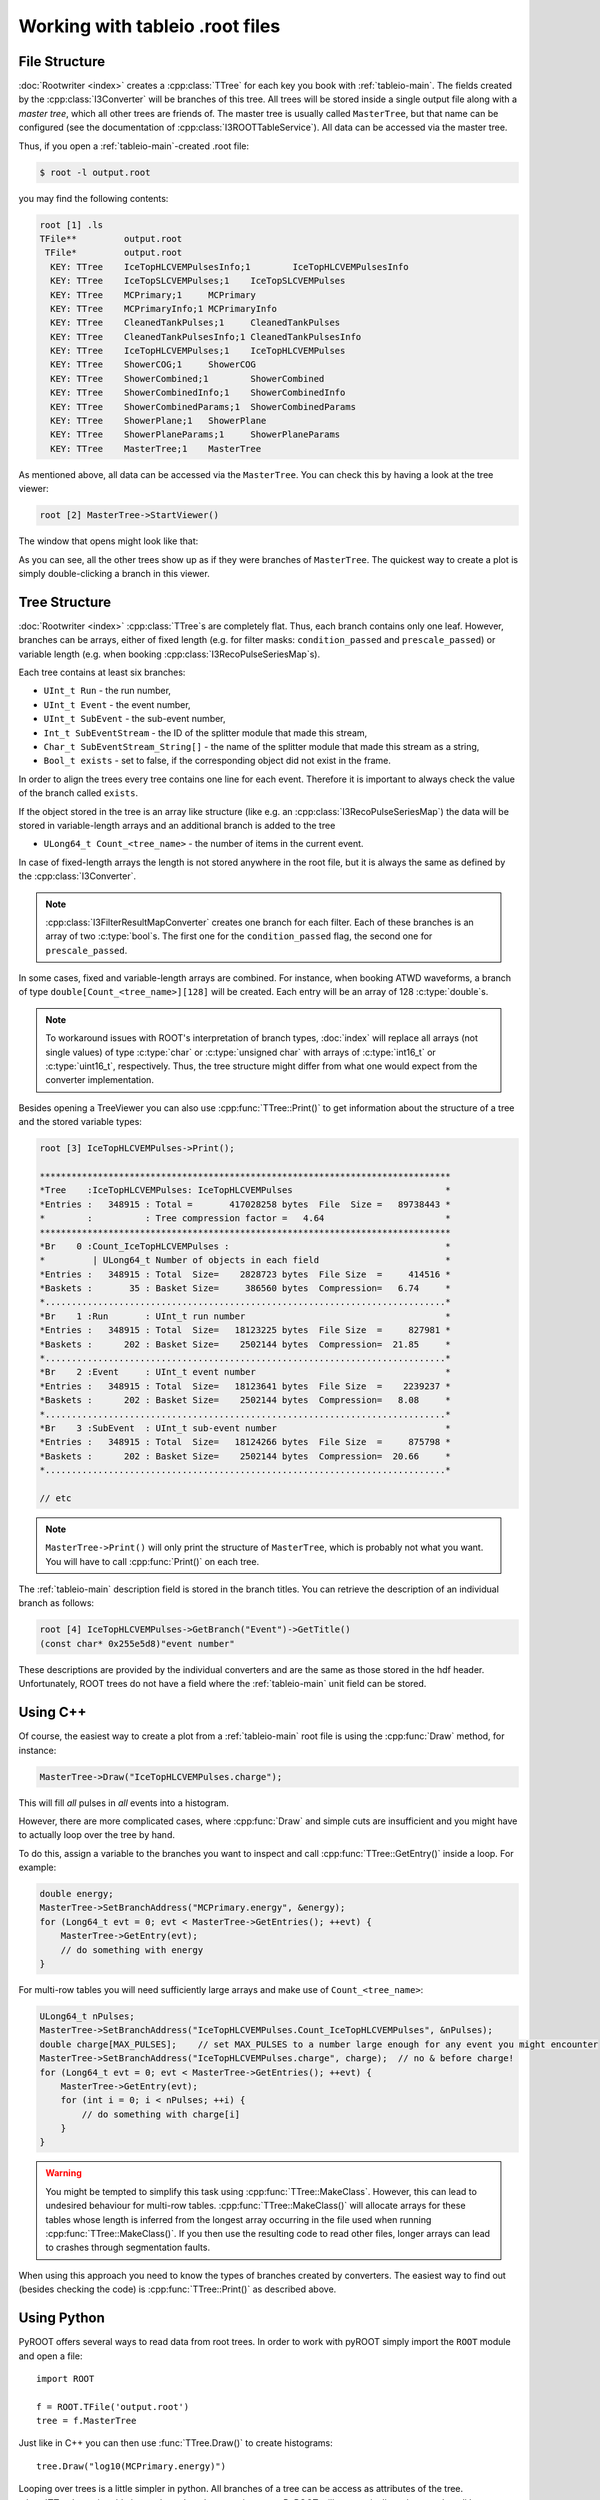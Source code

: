 ..
.. copyright  (C) 2010
.. The Icecube Collaboration
..
.. $Id: root_trees.rst 85946 2012-03-05 17:05:48Z kislat $
..
.. @version $Revision: 85946 $
.. @date $LastChangedDate: 2012-03-05 11:05:48 -0600 (Mon, 05 Mar 2012) $
.. @author Fabian Kislat <fabian.kislat@desy.de>, $LastChangedBy: kislat $

.. highlight:: python

.. _Working-with-tableio-root-files:

Working with tableio .root files
================================

File Structure
^^^^^^^^^^^^^^

:doc:`Rootwriter <index>` creates a :cpp:class:`TTree` for each key you book with 
:ref:`tableio-main`. The fields created by the :cpp:class:`I3Converter` 
will be branches of this tree. All trees will be stored inside a single
output file along with a *master tree*, which all other trees are
friends of. The master tree is usually called ``MasterTree``, but that
name can be configured (see the documentation of :cpp:class:`I3ROOTTableService`).
All data can be accessed via the master tree.

Thus, if you open a :ref:`tableio-main`\ -created .root file:

.. code-block:: bash

    $ root -l output.root

you may find the following contents:

.. code-block:: none

    root [1] .ls
    TFile**         output.root
     TFile*         output.root
      KEY: TTree    IceTopHLCVEMPulsesInfo;1        IceTopHLCVEMPulsesInfo
      KEY: TTree    IceTopSLCVEMPulses;1    IceTopSLCVEMPulses
      KEY: TTree    MCPrimary;1     MCPrimary
      KEY: TTree    MCPrimaryInfo;1 MCPrimaryInfo
      KEY: TTree    CleanedTankPulses;1     CleanedTankPulses
      KEY: TTree    CleanedTankPulsesInfo;1 CleanedTankPulsesInfo
      KEY: TTree    IceTopHLCVEMPulses;1    IceTopHLCVEMPulses
      KEY: TTree    ShowerCOG;1     ShowerCOG
      KEY: TTree    ShowerCombined;1        ShowerCombined
      KEY: TTree    ShowerCombinedInfo;1    ShowerCombinedInfo
      KEY: TTree    ShowerCombinedParams;1  ShowerCombinedParams
      KEY: TTree    ShowerPlane;1   ShowerPlane
      KEY: TTree    ShowerPlaneParams;1     ShowerPlaneParams
      KEY: TTree    MasterTree;1    MasterTree

As mentioned above, all data can be accessed via the ``MasterTree``. You can
check this by having a look at the tree viewer:

.. code-block:: none

    root [2] MasterTree->StartViewer()

The window that opens might look like that:

.. image:: treeviewer.png

As you can see, all the other trees show up as if they were branches of 
``MasterTree``. The quickest way to create a plot is simply double-clicking 
a branch in this viewer.


Tree Structure
^^^^^^^^^^^^^^

:doc:`Rootwriter <index>` :cpp:class:`TTree`\ s are completely flat. Thus, each
branch contains only one leaf. However, branches can be arrays, either of fixed
length (e.g. for filter masks: ``condition_passed`` and ``prescale_passed``) or 
variable length (e.g. when booking :cpp:class:`I3RecoPulseSeriesMap`\ s).

Each tree contains at least six branches:

* ``UInt_t Run`` - the run number,
* ``UInt_t Event`` - the event number,
* ``UInt_t SubEvent`` - the sub-event number,
* ``Int_t SubEventStream`` - the ID of the splitter module that made this 
  stream,
* ``Char_t SubEventStream_String[]`` - the name of the splitter module that
  made this stream as a string,
* ``Bool_t exists`` - set to false, if the corresponding object did not exist
  in the frame.

In order to align the trees every tree contains one line for each event. 
Therefore it is important to always check the value of the branch called
``exists``. 

If the object stored in the tree is an array like structure (like e.g. an 
:cpp:class:`I3RecoPulseSeriesMap`) the data will be stored in variable-length
arrays and an additional branch is added to the tree

* ``ULong64_t Count_<tree_name>`` - the number of items in the current event.

In case of fixed-length arrays the length is not stored anywhere in the root 
file, but it is always the same as defined by the :cpp:class:`I3Converter`.

.. note::

    :cpp:class:`I3FilterResultMapConverter` creates one branch for each filter.
    Each of these branches is an array of two :c:type:`bool`\ s. The first one
    for the ``condition_passed`` flag, the second one for ``prescale_passed``.

In some cases, fixed and variable-length arrays are combined. For instance,
when booking ATWD waveforms, a branch of type ``double[Count_<tree_name>][128]``
will be created. Each entry will be an array of 128 :c:type:`double`\ s.

.. note::

    To workaround issues with ROOT's interpretation of branch types,
    :doc:`index` will replace all arrays (not single values) of
    type :c:type:`char` or :c:type:`unsigned char` with arrays of
    :c:type:`int16_t` or :c:type:`uint16_t`, respectively. Thus, the tree 
    structure might differ from what one would expect from the converter 
    implementation.

Besides opening a TreeViewer you can also use :cpp:func:`TTree::Print()` to get
information about the structure of a tree and the stored variable types:

.. code-block:: none

    root [3] IceTopHLCVEMPulses->Print();
    
    ******************************************************************************
    *Tree    :IceTopHLCVEMPulses: IceTopHLCVEMPulses                             *
    *Entries :   348915 : Total =       417028258 bytes  File  Size =   89738443 *
    *        :          : Tree compression factor =   4.64                       *
    ******************************************************************************
    *Br    0 :Count_IceTopHLCVEMPulses :                                         *
    *         | ULong64_t Number of objects in each field                        *
    *Entries :   348915 : Total  Size=    2828723 bytes  File Size  =     414516 *
    *Baskets :       35 : Basket Size=     386560 bytes  Compression=   6.74     *
    *............................................................................*
    *Br    1 :Run       : UInt_t run number                                      *
    *Entries :   348915 : Total  Size=   18123225 bytes  File Size  =     827981 *
    *Baskets :      202 : Basket Size=    2502144 bytes  Compression=  21.85     *
    *............................................................................*
    *Br    2 :Event     : UInt_t event number                                    *
    *Entries :   348915 : Total  Size=   18123641 bytes  File Size  =    2239237 *
    *Baskets :      202 : Basket Size=    2502144 bytes  Compression=   8.08     *
    *............................................................................*
    *Br    3 :SubEvent  : UInt_t sub-event number                                *
    *Entries :   348915 : Total  Size=   18124266 bytes  File Size  =     875798 *
    *Baskets :      202 : Basket Size=    2502144 bytes  Compression=  20.66     *
    *............................................................................*

    // etc

.. note::

    ``MasterTree->Print()`` will only print the structure of ``MasterTree``, 
    which is probably not what you want. You will have to call
    :cpp:func:`Print()` on each tree.

The :ref:`tableio-main` description field is stored in the branch titles. You
can retrieve the description of an individual branch as follows:

.. code-block:: none

    root [4] IceTopHLCVEMPulses->GetBranch("Event")->GetTitle()
    (const char* 0x255e5d8)"event number"

These descriptions are provided by the individual converters and are the
same as those stored in the hdf header. Unfortunately, ROOT trees do not have a
field where the :ref:`tableio-main` unit field can be stored.


Using C++
^^^^^^^^^

Of course, the easiest way to create a plot from a :ref:`tableio-main` root file
is using the :cpp:func:`Draw` method, for instance:

.. code-block:: c++

    MasterTree->Draw("IceTopHLCVEMPulses.charge");

This will fill *all* pulses in *all* events into a histogram.

However, there are more complicated cases, where :cpp:func:`Draw` and simple
cuts are insufficient and you might have to actually loop over the tree
by hand.

To do this, assign a variable to the branches you want to inspect and call
:cpp:func:`TTree::GetEntry()` inside a loop. For example:

.. code-block:: c++

    double energy;
    MasterTree->SetBranchAddress("MCPrimary.energy", &energy);
    for (Long64_t evt = 0; evt < MasterTree->GetEntries(); ++evt) {
        MasterTree->GetEntry(evt);
        // do something with energy
    }

For multi-row tables you will need sufficiently large arrays and make use of
``Count_<tree_name>``:

.. code-block:: c++

    ULong64_t nPulses;
    MasterTree->SetBranchAddress("IceTopHLCVEMPulses.Count_IceTopHLCVEMPulses", &nPulses);
    double charge[MAX_PULSES];    // set MAX_PULSES to a number large enough for any event you might encounter
    MasterTree->SetBranchAddress("IceTopHLCVEMPulses.charge", charge);  // no & before charge!
    for (Long64_t evt = 0; evt < MasterTree->GetEntries(); ++evt) {
        MasterTree->GetEntry(evt);
        for (int i = 0; i < nPulses; ++i) {
            // do something with charge[i]
        }
    }

.. warning::

    You might be tempted to simplify this task using 
    :cpp:func:`TTree::MakeClass`. However, this can lead to undesired behaviour 
    for multi-row tables. :cpp:func:`TTree::MakeClass()` will allocate arrays for 
    these tables whose length is inferred from the longest array occurring in
    the file used when running :cpp:func:`TTree::MakeClass()`. If you then use
    the resulting code to read other files, longer arrays can lead to crashes
    through segmentation faults.

When using this approach you need to know the types of branches created by 
converters. The easiest way to find out (besides checking the code) is
:cpp:func:`TTree::Print()` as described above.


Using Python
^^^^^^^^^^^^

.. highlight:: python

PyROOT offers several ways to read data from root trees. In order to work
with pyROOT simply import the ``ROOT`` module and open a file::

    import ROOT

    f = ROOT.TFile('output.root')
    tree = f.MasterTree

Just like in C++ you can then use :func:`TTree.Draw()` to create histograms::

    tree.Draw("log10(MCPrimary.energy)")

Looping over trees is a little simpler in python. All branches of a tree can be
access as attributes of the tree. :class:`TTree`\ s are iterable just as 
branches that contain arrays. PyROOT will automatically make sure that all
loops are stopped in time. You do not have to care about the 
``Count_<tree_name>`` branch.

An example::

    for event in f.IceTopHLCVEMPulses:
        for charge in event.charge:
            # do something with charge

Unfortunately, this is relatively slow.

.. note::

    While branches are accessible as attributes of a tree, friend trees are not.
    Thus code like ``MasterTree.IceTopHLCVEMPulses.charge`` will not work.

A faster way to loop over trees is to assign variables to branches just as in
C++. In Python this is only possible using :class:`array.array` or 
:class:`numpy.array` because you have to pass a pointer to a fixed-type 
variable to :func:`TTree.SetBranchAddress()`.

Here is a simple example using :class:`numpy.array`\ s::

    import ROOT
    import numpy as n
    
    f=ROOT.TFile('output.root')
    t=f.MasterTree

    energy = n.array([0], dtype=n.double)
    t.SetBranchAddress('MCPrimary.energy', energy)

    for evt in range(t.GetEntries()):
        t.GetEntry(evt)
        # do something with energy[0], e.g.
        print energy[0]

In the same way you can also read arrays stored in trees. However, you will
have to know in advance how many entries you will expect. Let's add to the
example above::

    count = n.array([0], dtype=n.uint64)
    MAX_PULSES=324       # for IceTop this is enough
    charge = n.zeros(MAX_PULSES, dtype=n.double)

    t.SetBranchAddress('IceTopHLCVEMPulses.Count_IceTopHLCVEMPulses', count)
    t.SetBranchAddress('IceTopHLCVEMPulses.charge', charge)

    for evt in range(t.GetEntries()):
        t.GetEntry(evt)
        for q in range(count[0]):
            # do something with charge, e.g.
            print charge[q]

The obvious disadvantage of this way is that you have to write just as much 
code as in C++.

A note on FilterResultMaps
^^^^^^^^^^^^^^^^^^^^^^^^^^

:cpp:class:`I3FilterResultMapConverter` creates a branch containing an array 
of two :c:type:`bool`\ s for each filter. The first of these two 
:c:type:`bool`\ s stores the ``condition_passed`` flag, the second one the
``prescale_passed`` flag. So to determine the rate of a filter (e.g. for 
comparison with monitoring data) you have to look at only one of them, namely
the second one, for example:

.. code-block:: c++

    MasterTree->Draw("FilterMask.IceTopSTA3_11[1]")

